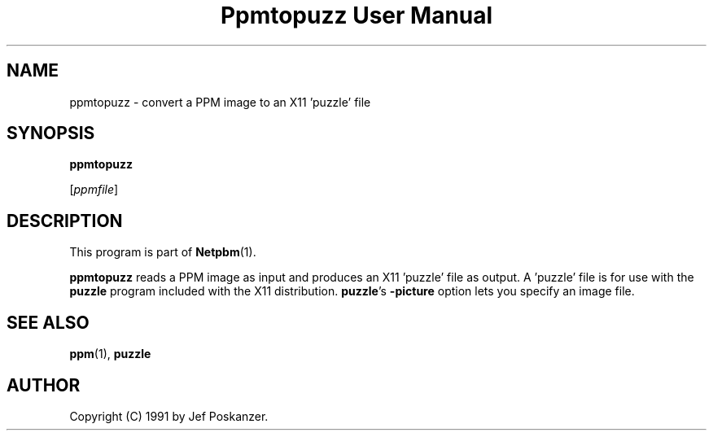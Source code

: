 ." This man page was generated by the Netpbm tool 'makeman' from HTML source.
." Do not hand-hack it!  If you have bug fixes or improvements, please find
." the corresponding HTML page on the Netpbm website, generate a patch
." against that, and send it to the Netpbm maintainer.
.TH "Ppmtopuzz User Manual" 0 "22 August 1990" "netpbm documentation"

.UN lbAB
.SH NAME

ppmtopuzz - convert a PPM image to an X11 'puzzle' file

.UN lbAC
.SH SYNOPSIS

\fBppmtopuzz\fP

[\fIppmfile\fP]

.UN lbAD
.SH DESCRIPTION
.PP
This program is part of
.BR Netpbm (1).
.PP
\fBppmtopuzz\fP reads a PPM image as input and produces an X11
\&'puzzle' file as output.  A 'puzzle' file is for
use with the \fBpuzzle\fP program included with the X11 distribution.
\fBpuzzle\fP's \fB-picture\fP option lets you specify an image file.

.UN lbAE
.SH SEE ALSO
.BR ppm (1), 
\fBpuzzle\fP

.UN lbAF
.SH AUTHOR

Copyright (C) 1991 by Jef Poskanzer.
